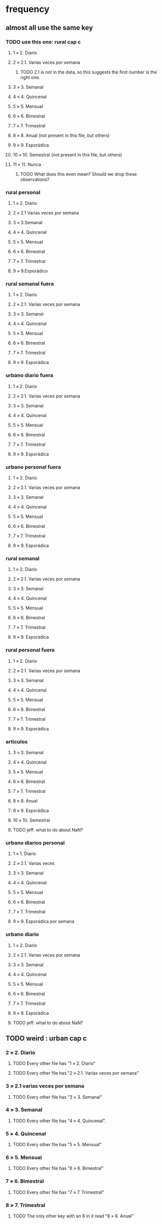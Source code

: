 * frequency
** almost all use the same key
*** TODO use this one: rural cap c
**** 1 » 2. Diario
**** 2 » 2.1. Varias veces por semana
***** TODO 2.1 is not in the data, so this suggests the first number is the right one.
**** 3 » 3. Semanal
**** 4 » 4. Quincenal
**** 5 » 5. Mensual
**** 6 » 6. Bimestral
**** 7 » 7. Trimestral
**** 8 » 8. Anual (not present in this file, but others) 
**** 9 » 9. Esporádica
**** 10 » 10. Semestral (not present in this file, but others)
**** 11 » 11. Nunca
***** TODO What does this even mean? Should we drop these observations?
*** rural personal
**** 1 » 2. Diario
**** 2 » 2.1 Varias veces por semana
**** 3 » 3.Semanal
**** 4 » 4. Quincenal
**** 5 » 5. Mensual
**** 6 » 6. Bimestral
**** 7 » 7. Trimestral
**** 9 » 9.Esporádico
*** rural semanal fuera
**** 1 » 2. Diario
**** 2 » 2.1. Varias veces por semana
**** 3 » 3. Semanal
**** 4 » 4. Quincenal
**** 5 » 5. Mensual
**** 6 » 6. Bimestral
**** 7 » 7. Trimestral
**** 9 » 9. Esporádica
*** urbano diario fuera
**** 1 » 2. Diario
**** 2 » 2.1. Varias veces por semana
**** 3 » 3. Semanal
**** 4 » 4. Quincenal
**** 5 » 5. Mensual
**** 6 » 6. Bimestral
**** 7 » 7. Trimestral
**** 9 » 9. Esporádica
*** urbano personal fuera
**** 1 » 2. Diario
**** 2 » 2.1. Varias veces por semana
**** 3 » 3. Semanal
**** 4 » 4. Quincenal
**** 5 » 5. Mensual
**** 6 » 6. Bimestral
**** 7 » 7. Trimestral
**** 9 » 9. Esporádica
*** rural semanal
**** 1 » 2. Diario
**** 2 » 2.1. Varias veces por semana
**** 3 » 3. Semanal
**** 4 » 4. Quincenal
**** 5 » 5. Mensual
**** 6 » 6. Bimestral
**** 7 » 7. Trimestral
**** 9 » 9. Esporádica

*** rural personal fuera
**** 1 » 2. Diario
**** 2 » 2.1. Varias veces por semana
**** 3 » 3. Semanal
**** 4 » 4. Quincenal
**** 5 » 5. Mensual
**** 6 » 6. Bimestral
**** 7 » 7. Trimestral
**** 9 » 9. Esporádica
*** articulos
**** 3 » 3. Semanal
**** 4 » 4. Quincenal
**** 5 » 5. Mensual
**** 6 » 6. Bimestral
**** 7 » 7. Trimestral
**** 8 » 8. Anual
**** 9 » 9. Esporádica
**** 10 » 10. Semestral
**** TODO jeff: what to do about NaN?
*** urbano diarios personal
**** 1 » 1. Diario
**** 2 » 2.1. Varias veces
**** 3 » 3. Semanal
**** 4 » 4. Quincenal
**** 5 » 5. Mensual
**** 6 » 6. Bimestral
**** 7 » 7. Trimestral
**** 9 » 9. Esporádica por semana
*** urbano diario
**** 1 » 2. Diario
**** 2 » 2.1. Varias veces por semana
**** 3 » 3. Semanal
**** 4 » 4. Quincenal
**** 5 » 5. Mensual
**** 6 » 6. Bimestral
**** 7 » 7. Trimestral
**** 9 » 9. Esporádica
**** TODO jeff: what to do about NaN?
** TODO weird : urban cap c
*** 2 » 2. Diario
**** TODO Every other file has "1 » 2. Diario"
**** TODO Every other file has "2 » 2.1. Varias veces por semana"
*** 3 » 2.1 varias veces por semana
**** TODO Every other file has "3 » 3. Semanal"
*** 4 » 3. Semanal
**** TODO Every other file has "4 » 4. Quincenal".
*** 5 » 4. Quincenal
**** TODO Every other file has "5 » 5. Mensual"
*** 6 » 5. Mensual
**** TODO Every other file has "6 » 6. Bimestral"
*** 7 » 6. Bimestral
**** TODO Every other file has "7 » 7. Trimestral"
*** 8 » 7. Trimestral
**** TODO The only other key with an 8 in it read "8 » 8. Anual"
*** 9 » 9. Esporádica
*** 1 » 11. Nunca
**** TODO Both 1 and 11 show up in the data.
*** TODO jeff: what to do about NaN?
* how-got
** articulos: takes values 1-7
*** TODO no description
** not present in these files
*** medios
*** rural capitulo c
*** urban capitulo c
** TODO problems
*** urban_diario_personal is different; everything else has the same key
** rural_personal: takes 1-4
1 » 01. Compra
2 » 02. Recibido como pago por trabajo
3 » 03. Regalo
4 » 04. Intercambio o Trueque
5 » 05. Cultivados en la finca o producidos por el hogar
6 » 06. Tomado de un negocio del hogar
7 » 07. Otra
** rural_personal_fuera: takes 1-3, 6
1 » 1. Compra
2 » 2. Recibidos como pago por trabajo
3 » 3. Regalo o donación
4 » 4. Intercambio o trueque
5 » 5. Traidos de la finca o producidos por el hogar
6 » 6. Tomados de un negocio del hogar
7 » 7. Otra
** rural_semanal: 1-7
1 » 1. Compra
2 » 2. Recibidos como pago por trabajo
3 » 3. Regalo o donación
4 » 4. Intercambio o trueque
5 » 5. Traidos de la finca o producidos por el hogar
6 » 6. Tomados de un negocio del hogar
7 » 7. Otra
** rural_semanal_fuera: 1-3
1 » 1.Compra
2 » 2.Recibidos como pago por trabajo
3 » 3.Regalo
4 » 4.Intercambio o trueque
5 » 5.Traidos de la finca o producidos por el hogar
6 » 6.Tomados de un negocio del hogar
7 » 7.Otra
** urban_diario: 1-7, NaN
*** TODO ? NaN
*** codebook
1 » 1.Compra
2 » 2.Recibidos como pago por trabajo
3 » 3. Regalo o donación
4 » 4.Intercambio o trueque
5 » 5.Traidos de la finca o producidos por el hogar
6 » 6.Tomados de un negocio del hogar
7 » 7.Otra
** urban_diario_fuera: 1-7
1 » 1.Compra
2 » 2.Recibidos como pago por trabajo
3 » 3. Regalo o donación
4 » 4.Intercambio o trueque
5 » 5.Traidos de la finca o producidos por el hogar
6 » 6.Tomados de un negocio del hogar
7 » 7.Otra
** TODO urban_diario_personal: 1-7
*** 1 » 1. Compra
*** TODO 2 » 2. Traídos de la finca o producidos por el hogar.
*** TODO (different) 3 » 3. Tomados de un negocio del hogar.
*** TODO (different) 4 » 4. Recibidos como pagos por trabajo
*** TODO (different) 5 » 5. Regalo o donación
*** TODO (different) 6 » 6. Intercambio o trueque
*** 7 » 7. Otra
** urban_personal_fuera: 1-7
1 » 1. Compra
2 » 2. Recibidos como pago por trabajo
3 » 3. Regalo o donación
4 » 4. Intercambio o trueque
5 » 5. Traidos de la finca o producidos por el hogar
6 » 6. Tomados de un negocio del hogar
7 » 7. Otra
* where-got
** TODO not present in these files
*** medios
*** rural capitulo c
*** urban capitulo c
** this file has its own special legend, with no corrections (for every "x » y", x = y).
*** rural_semanal_fuera (always reads "x » x")
**** takes values 1, 4, 6-7, 10, 13, 16, 19, 20, 24
**** 1 » 1 Almacenes o supermercados de cadena y tiendas por departamento
**** TODO 2 » 2 Hipermercados
**** 4 » 4 Supermercados de cajas de compesanciónm, cooperativas, fondos de empleados y comisariatos
**** 6 » 6.Supermercado y tiendas de barrio
**** 7 » 7.Misceláneas de barrio y cacharrerías
**** TODO 8 » 8.Cigarrerías, salsamentarias y delikatessen
**** 10 » 10 Plazas de mercado, galerías y graneros
**** TODO 11 » 11 Central mayorista de abastecimiento
**** TODO 12 » 12 Mercados móviles
**** 13 » 13 Vendedores ambulantes o ventas callejeras
**** 14 » 14 San Andresitos
**** TODO 15 » 15 Bodegas o fábricas.
**** 16 » 16 Establecimiento especializado en la venta del artículo o la prestación del servicio adquirido
**** 17 » 17 Farmacias y droguerías
**** 18 » 18 Restaurantes
**** 19 » 19 Cafeterías y establecimientos de comidas rápidas
**** 20 » 20 Persona particular
**** 21 » 21 Ferias especializadas: Artesanal, del hogar, del libro, de computadores, etc.
**** 22 » 22 A través de internet
**** 23 » 23 Televentas y ventas por catálogo
**** 24 » 24 Otro
** these three files agree, with no corrections (for every "x » y", x = y).
*** articulos
**** takes values 1, 4, 6-7, 10, 13-14, 16-17, 20-24, 26
**** 1 » 1 Almacenes, supermercado de cadena, tiendas por departamento o hipermercados
**** 4 » 4 Supermercados de cajas de compesanción, cooperativas, fondos de empleados y comisariatos
**** 6 » 6 Supermercado de barrio, tiendas de barrio, cigarrerías, salsamentarias y delicatessen
**** 7 » 7 Misceláneas de barrio y cacharrerías
**** 10 » 10 Plazas de mercado, galerías, mercados móviles, central mayorista de abastecimiento y graneros
**** 13 » 13 Vendedores ambulantes
**** 14 » 14 Sanandrecitos, bodegas y fábricas
**** 16 » 16 Establecimiento especializado en la venta del artículo o la prestación del servicio
**** 17 » 17 Farmacias y droguerías
**** 20 » 20 Persona particular
**** 21 » 21 Ferias especializada: artesanal, del libro , del hogar, de tecnología, etc.
**** 22 » 22 A través de internet
**** 23 » 23 Televentas y ventas por catálogo
**** 24 » 24 Otro
**** 26 » 26 En el exterior (fuera del país)
*** rural_personal
**** takes values 4, 6, 16, 19-20
**** 1 » 1 Almacenes, supermercado de cadena, tiendas por departamento o hipermercados
**** 4 » 4 Supermercados de cajas de compesanciónm, cooperativas, fondos de empleados y comisariatos
**** 6 » 6 Supermercado de barrio, tiendas de barrio, cigarrerías, salsamentarias y delicatessen
**** 7 » 7 Misceláneas de barrio y cacharrerías
**** 10 » 10 Plazas de mercado, galerías, mercados móviles, central mayorista de abastecimiento y graneros
**** 13 » 13 Vendedores ambulantes
**** 14 » 14 Sanandrecitos, bodegas y fábricas
**** 16 » 16 Establecimiento especializado en la venta del artículo o la prestación del servicios
**** 17 » 17 Farmacias y droguerías
**** 18 » 18 Restaurantes
**** 19 » 19 Cafeterías y establecientos de comidas rápidas
**** 20 » 20 Persona particular
**** 21 » 21 Ferias especializada: artesanal, del libro , del hogar, de tecnología, etc.
**** 22 » 22 A través de internet
**** 23 » 23 Televentas y ventas por catálogo
**** 24 » 24 Otro
**** 25 » 25 Plazoleta de comidas
*** urban_diario_personal
**** takes values 1, 6, 21-25
**** 1 » 1 Almacenes, supermercado de cadena, tiendas por departamento o hipermercados
**** 4 » 4 Supermercados de cajas de compesanciónm, cooperativas, fondos de empleados y comisariatos
**** 6 » 6 Supermercado de barrio, tiendas de barrio, cigarrerías, salsamentarias y delicatessen
**** 7 » 7 Misceláneas de barrio y cacharrerías
**** 10 » 10 Plazas de mercado, galerías, mercados móviles, central mayorista de abastecimiento y graneros
**** 13 » 13 Vendedores ambulantes
**** 14 » 14 Sanandrecitos, bodegas y fábricas
**** 16 » 16 Establecimiento especializado en la venta del artículo o la prestación del servicios
**** 17 » 17 Farmacias y droguerías
**** 18 » 18 Restaurantes
**** 19 » 19 Cafeterías y establecientos de comidas rápidas
**** 20 » 20 Persona particular
**** 21 » 21 Ferias especializada: artesanal, del libro , del hogar, de tecnología, etc.
**** 22 » 22 A través de internet
**** 23 » 23 Televentas y ventas por catálogo
**** 24 » 24 Otro
**** 25 » 25 Plazoleta de comidas
** these five files agree, with lots of corrections ("x » y", where x and y differ)
*** rural_personal_fuera
**** TODO takes values 1, 6, 10, 13, 16, 19-20, 24
***** 24 appears on the right, and not on the left, of one of these » symbols
***** everything else appears on both
**** 1 » 1 Almacenes, supermercado de cadena, tiendas por departamento o hipermercados
**** 2 » 4 Supermercados de cajas de compesanciónm, cooperativas, fondos de empleados y comisariatos
**** TODO 4 » 6 Supermercado de barrio, tiendas de barrio, cigarrerías, salsamentarias y delicatessen
**** TODO 6 » 7 Misceláneas de barrio y cacharrerías
**** TODO 7 » 10 Plazas de mercado, galerías, mercados móviles, central mayorista de abastecimiento y graneros
**** TODO 8 » 13 Vendedores ambulantes
**** TODO 10 » 14 Sanandrecitos, bodegas y fábricas
**** TODO 11 » 16 Establecimiento especializado en la venta del artículo o la prestación del servicios
**** TODO 12 » 17 Farmacias y droguerías
**** TODO 13 » 18 Restaurantes
**** TODO 14 » 19 Cafeterías y establecientos de comidas rápidas
**** TODO 15 » 20 Persona particular
**** TODO 16 » 21 Ferias especializada: artesanal, del libro , del hogar, de computadores, etc.
**** TODO 17 » 22 A través de internet
**** TODO 18 » 23 Televentas y ventas por catálogo
**** TODO 19 » 24 Otro
**** TODO 20 » 25 Plazoleta de comidas
*** rural_semanal
**** TODO takes values 1, 4, 6-7, 10, 13, 16-17, 19-21, 23-24
***** 21, 23, 24 appear only on the right
**** 1 » 1 Almacenes, supermercado de cadena, tiendas por departamento o hipermercados
**** 2 » 4 Supermercados de cajas de compesanciónm, cooperativas, fondos de empleados y comisariatos
**** TODO 4 » 6 Supermercado de barrio, tiendas de barrio, cigarrerías, salsamentarias y delicatessen
**** TODO 6 » 7 Misceláneas de barrio y cacharrerías
**** TODO 7 » 10 Plazas de mercado, galerías, mercados móviles, central mayorista de abastecimiento y graneros
**** TODO 8 » 13 Vendedores ambulantes
**** TODO 10 » 14 Sanandrecitos, bodegas y fábricas
**** TODO 11 » 16 Establecimiento especializado en la venta del artículo o la prestación del servicios
**** TODO 12 » 17 Farmacias y droguerías
**** TODO 13 » 18 Restaurantes
**** TODO 14 » 19 Cafeterías y establecientos de comidas rápidas
**** TODO 15 » 20 Persona particular
**** TODO 16 » 21 Ferias especializada: artesanal, del libro , del hogar, de computadores, etc.
**** TODO 17 » 22 A través de internet
**** TODO 18 » 23 Televentas y ventas por catálogo
**** TODO 19 » 24 Otro
**** TODO 20 » 25 Plazoleta de comidas
*** urban_diario
**** TODO takes values NaN, 1, 4, 6-7, 10, 13-14, 16-25
***** 21-25 appear only on the right
**** 1 » 1 Almacenes, supermercado de cadena, tiendas por departamento o hipermercados
**** 2 » 4 Supermercados de cajas de compesanciónm, cooperativas, fondos de empleados y comisariatos
**** TODO 4 » 6 Supermercado de barrio, tiendas de barrio, cigarrerías, salsamentarias y delicatessen
**** TODO 6 » 7 Misceláneas de barrio y cacharrerías
**** TODO 7 » 10 Plazas de mercado, galerías, mercados móviles, central mayorista de abastecimiento y graneros
**** TODO 8 » 13 Vendedores ambulantes
**** TODO 10 » 14 Sanandrecitos, bodegas y fábricas
**** TODO 11 » 16 Establecimiento especializado en la venta del artículo o la prestación del servicios
**** TODO 12 » 17 Farmacias y droguerías
**** TODO 13 » 18 Restaurantes
**** TODO 14 » 19 Cafeterías y establecientos de comidas rápidas
**** TODO 15 » 20 Persona particular
**** TODO 16 » 21 Ferias especializada: artesanal, del libro , del hogar, de computadores, etc.
**** TODO 17 » 22 A través de internet
**** TODO 18 » 23 Televentas y ventas por catálogo
**** TODO 19 » 24 Otro
**** TODO 20 » 25 Plazoleta de comidas
*** urban_diario_fuera
**** takes values 1, 4, 6-7, 10, 13-14, 16-21, 24-25
***** 21-25 are found only on the right
**** 1 » 1 Almacenes, supermercado de cadena, tiendas por departamento o hipermercados
**** 2 » 4 Supermercados de cajas de compesanciónm, cooperativas, fondos de empleados y comisariatos
**** TODO 4 » 6 Supermercado de barrio, tiendas de barrio, cigarrerías, salsamentarias y delicatessen
**** TODO 6 » 7 Misceláneas de barrio y cacharrerías
**** TODO 7 » 10 Plazas de mercado, galerías, mercados móviles, central mayorista de abastecimiento y graneros
**** TODO 8 » 13 Vendedores ambulantes
**** TODO 10 » 14 Sanandrecitos, bodegas y fábricas
**** TODO 11 » 16 Establecimiento especializado en la venta del artículo o la prestación del servicios
**** TODO 12 » 17 Farmacias y droguerías
**** TODO 13 » 18 Restaurantes
**** TODO 14 » 19 Cafeterías y establecientos de comidas rápidas
**** TODO 15 » 20 Persona particular
**** TODO 16 » 21 Ferias especializada: artesanal, del libro , del hogar, de computadores, etc.
**** TODO 17 » 22 A través de internet
**** TODO 18 » 23 Televentas y ventas por catálogo
**** TODO 19 » 24 Otro
**** TODO 20 » 25 Plazoleta de comidas
*** urban_personal_fuera
**** takes values 1, 21-25
***** 21-25 are found only on the right
**** 1 » 1 Almacenes, supermercado de cadena, tiendas por departamento o hipermercados
**** 2 » 4 Supermercados de cajas de compesanciónm, cooperativas, fondos de empleados y comisariatos
**** TODO 4 » 6 Supermercado de barrio, tiendas de barrio, cigarrerías, salsamentarias y delicatessen
**** TODO 6 » 7 Misceláneas de barrio y cacharrerías
**** TODO 7 » 10 Plazas de mercado, galerías, mercados móviles, central mayorista de abastecimiento y graneros
**** TODO 8 » 13 Vendedores ambulantes
**** TODO 10 » 14 Sanandrecitos, bodegas y fábricas
**** TODO 11 » 16 Establecimiento especializado en la venta del artículo o la prestación del servicios
**** TODO 12 » 17 Farmacias y droguerías
**** TODO 13 » 18 Restaurantes
**** TODO 14 » 19 Cafeterías y establecientos de comidas rápidas
**** TODO 15 » 20 Persona particular
**** TODO 16 » 21 Ferias especializada: artesanal, del libro , del hogar, de computadores, etc.
**** TODO 17 » 22 A través de internet
**** TODO 18 » 23 Televentas y ventas por catálogo
**** TODO 19 » 24 Otro
**** TODO 20 » 25 Plazoleta de comidas
* new-or-old-house
** If value > 880 million COP, and new, then it gets taxed.
** But the survey only records whether a house is new if it is a house that the household does *not* live in.
** This seems like a small enough fraction of commerce to ignore for now.
* for copying: another list of those files
** articulos
** medios
** rural capitulo c
** urban capitulo c
** rural_personal
** rural_personal_fuera
** rural_semanal
** rural_semanal_fuera
** urban_diario
** urban_diario_fuera
** urban_diario_personal
** urban_personal_fuera
